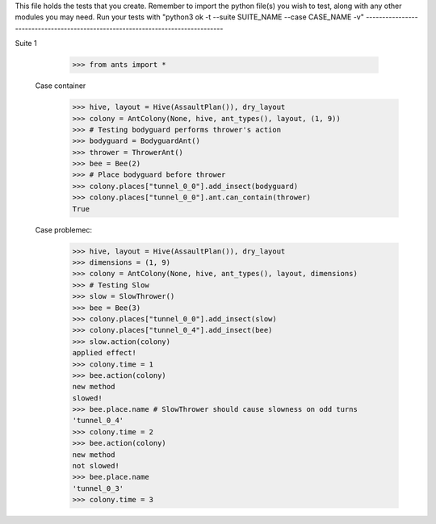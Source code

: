 This file holds the tests that you create. Remember to import the python file(s)
you wish to test, along with any other modules you may need.
Run your tests with "python3 ok -t --suite SUITE_NAME --case CASE_NAME -v"
--------------------------------------------------------------------------------

Suite 1

	>>> from ants import *



    Case container
        >>> hive, layout = Hive(AssaultPlan()), dry_layout
        >>> colony = AntColony(None, hive, ant_types(), layout, (1, 9))
        >>> # Testing bodyguard performs thrower's action
        >>> bodyguard = BodyguardAnt()
        >>> thrower = ThrowerAnt()
        >>> bee = Bee(2)
        >>> # Place bodyguard before thrower
        >>> colony.places["tunnel_0_0"].add_insect(bodyguard)
        >>> colony.places["tunnel_0_0"].ant.can_contain(thrower)
        True

    Case problemec:
        >>> hive, layout = Hive(AssaultPlan()), dry_layout
        >>> dimensions = (1, 9)
        >>> colony = AntColony(None, hive, ant_types(), layout, dimensions)
        >>> # Testing Slow
        >>> slow = SlowThrower()
        >>> bee = Bee(3)
        >>> colony.places["tunnel_0_0"].add_insect(slow)
        >>> colony.places["tunnel_0_4"].add_insect(bee)
        >>> slow.action(colony)
        applied effect!
        >>> colony.time = 1
        >>> bee.action(colony)
        new method
        slowed!
        >>> bee.place.name # SlowThrower should cause slowness on odd turns
        'tunnel_0_4'
        >>> colony.time = 2
        >>> bee.action(colony)
        new method
        not slowed!
        >>> bee.place.name
        'tunnel_0_3'
        >>> colony.time = 3